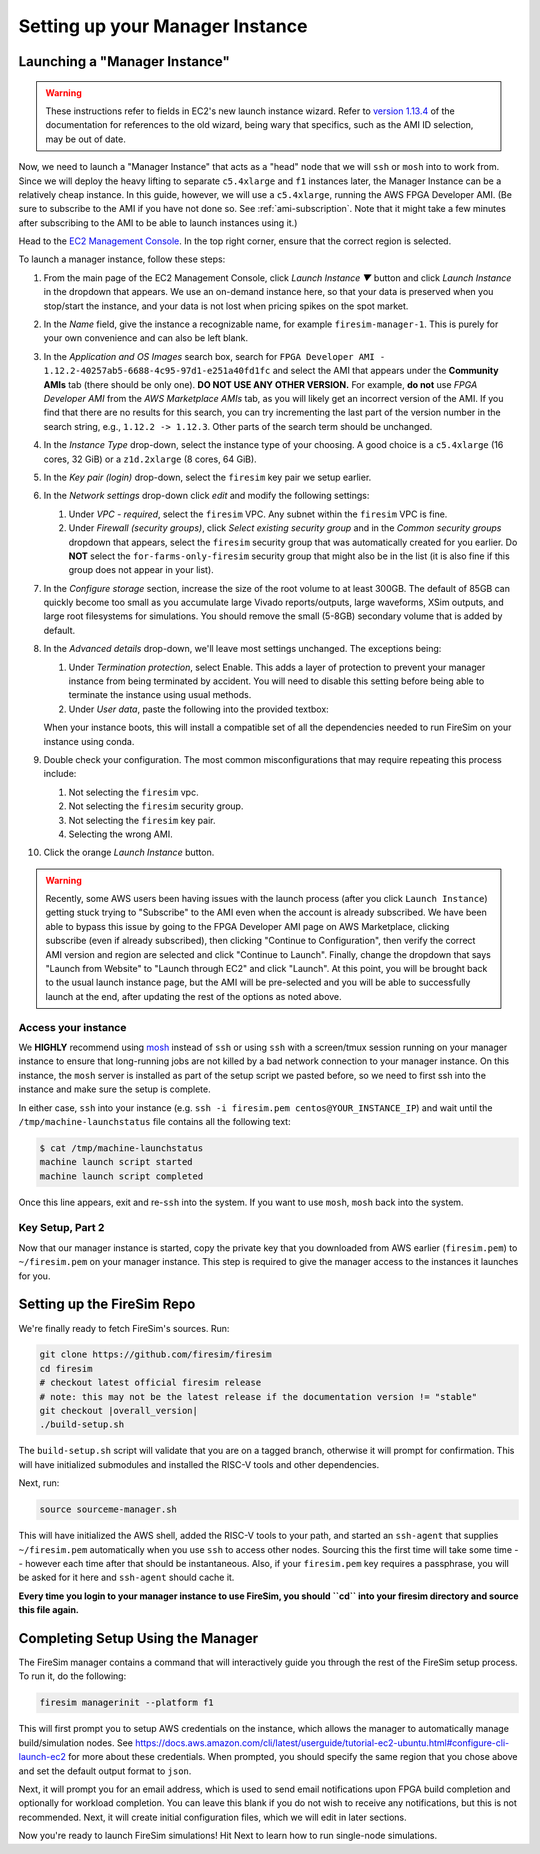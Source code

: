 Setting up your Manager Instance
================================

Launching a "Manager Instance"
------------------------------

.. warning::
    These instructions refer to fields in EC2's new launch instance wizard.
    Refer to `version 1.13.4 <https://docs.fires.im/en/1.13.4/>`__ of the
    documentation for references to the old wizard, being wary that specifics,
    such as the AMI ID selection, may be out of date.

Now, we need to launch a "Manager Instance" that acts as a
"head" node that we will ``ssh`` or ``mosh`` into to work from.
Since we will deploy the heavy lifting to separate ``c5.4xlarge`` and
``f1`` instances later, the Manager Instance can be a relatively cheap instance.
In this guide, however, we will use a ``c5.4xlarge``,
running the AWS FPGA Developer AMI. (Be sure to subscribe to the AMI
if you have not done so. See :ref:`ami-subscription`. Note that it
might take a few minutes after subscribing to the AMI to be able to
launch instances using it.)

Head to the `EC2 Management
Console <https://console.aws.amazon.com/ec2/v2/home>`__. In the top
right corner, ensure that the correct region is selected.

To launch a manager instance, follow these steps:

#. From the main page of the EC2 Management Console, click
   *Launch Instance ▼* button and click *Launch Instance* in the dropdown that appears. We use an on-demand instance here, so that your
   data is preserved when you stop/start the instance, and your data is
   not lost when pricing spikes on the spot market.
#. In the *Name* field, give the instance a recognizable name, for example ``firesim-manager-1``. This is purely for your own convenience and can also be left blank.
#. In the *Application and OS Images* search box, search for
   ``FPGA Developer AMI - 1.12.2-40257ab5-6688-4c95-97d1-e251a40fd1fc`` and
   select the AMI that appears under the **Community AMIs** tab (there
   should be only one). **DO NOT USE ANY OTHER VERSION.** For example, **do not** use `FPGA Developer AMI` from the *AWS Marketplace AMIs* tab, as you will likely get an incorrect version of the AMI.
   If you find that there are no results for this search, you can try incrementing the last part of the version number in the search string, e.g., ``1.12.2 -> 1.12.3``. Other parts of the search term should be unchanged.
#. In the *Instance Type* drop-down, select the instance type of
   your choosing. A good choice is a ``c5.4xlarge`` (16 cores, 32 GiB) or a ``z1d.2xlarge`` (8 cores, 64 GiB).
#. In the *Key pair (login)* drop-down, select the ``firesim`` key pair we setup earlier.
#. In the *Network settings* drop-down click *edit* and modify the following settings:

   #. Under *VPC - required*, select the ``firesim`` VPC. Any subnet within the ``firesim`` VPC is fine.
   #. Under *Firewall (security groups)*, click *Select existing security
      group* and in the *Common security groups* dropdown that appears, select the ``firesim`` security group that was automatically
      created for you earlier. Do **NOT** select the ``for-farms-only-firesim`` security group that might also be in the list (it is also fine if this group does not appear in your list).

#. In the *Configure storage* section, increase the size of the root
   volume to at least 300GB. The default of 85GB can quickly become too small as
   you accumulate large Vivado reports/outputs, large waveforms, XSim outputs,
   and large root filesystems for simulations. You should remove the
   small (5-8GB) secondary volume that is added by default.
#. In the *Advanced details* drop-down, we'll leave most settings unchanged. The exceptions being:

   #. Under *Termination protection*, select Enable. This adds a layer of
      protection to prevent your manager instance from being terminated by
      accident. You will need to disable this setting before being able to
      terminate the instance using usual methods.
   #. Under *User data*, paste the following into the provided textbox:

      .. include:: /../scripts/machine-launch-script.sh
         :code: bash

   When your instance boots, this will install a compatible set of all the dependencies needed to run FireSim on your instance using conda.

#. Double check your configuration. The most common misconfigurations that may require repeating this process include:

   #. Not selecting the ``firesim`` vpc.
   #. Not selecting the ``firesim`` security group.
   #. Not selecting the ``firesim`` key pair.
   #. Selecting the wrong AMI.

#. Click the orange *Launch Instance* button.


.. warning::
    Recently, some AWS users been having issues with the launch process (after
    you click ``Launch Instance``) getting stuck trying to "Subscribe" to the
    AMI even when the account is already subscribed. We have been able to
    bypass this issue by going to the FPGA Developer AMI page on AWS
    Marketplace, clicking subscribe (even if already subscribed), then clicking
    "Continue to Configuration", then verify the correct AMI version and 
    region are selected and click "Continue to Launch". Finally, change
    the dropdown that says "Launch from Website" to "Launch through EC2" and
    click "Launch". At this point, you will be brought back to
    the usual launch instance page, but the AMI will be pre-selected and you
    will be able to successfully launch at the end, after updating the rest
    of the options as noted above.



Access your instance
~~~~~~~~~~~~~~~~~~~~

We **HIGHLY** recommend using `mosh <https://mosh.org/>`__ instead
of ``ssh`` or using ``ssh`` with a screen/tmux session running on your
manager instance to ensure that long-running jobs are not killed by a
bad network connection to your manager instance. On this instance, the
``mosh`` server is installed as part of the setup script we pasted
before, so we need to first ssh into the instance and make sure the
setup is complete.

In either case, ``ssh`` into your instance (e.g. ``ssh -i firesim.pem centos@YOUR_INSTANCE_IP``) and wait until the
``/tmp/machine-launchstatus`` file contains all the following text:

.. code-block:: bash

    $ cat /tmp/machine-launchstatus
    machine launch script started
    machine launch script completed

Once this line appears, exit and re-``ssh`` into the system. If you want
to use ``mosh``, ``mosh`` back into the system.

Key Setup, Part 2
~~~~~~~~~~~~~~~~~

Now that our manager instance is started, copy the private key that you
downloaded from AWS earlier (``firesim.pem``) to ``~/firesim.pem`` on
your manager instance. This step is required to give the manager access
to the instances it launches for you.

.. _setting-up-firesim-repo:

Setting up the FireSim Repo
---------------------------

We're finally ready to fetch FireSim's sources. Run:

.. code-block:: bash

    git clone https://github.com/firesim/firesim
    cd firesim
    # checkout latest official firesim release
    # note: this may not be the latest release if the documentation version != "stable"
    git checkout |overall_version|
    ./build-setup.sh

The ``build-setup.sh`` script will validate that you are on a tagged branch,
otherwise it will prompt for confirmation.
This will have initialized submodules and installed the RISC-V tools and
other dependencies.

Next, run:

.. code-block:: bash

    source sourceme-manager.sh

This will have initialized the AWS shell, added the RISC-V tools to your
path, and started an ``ssh-agent`` that supplies ``~/firesim.pem``
automatically when you use ``ssh`` to access other nodes. Sourcing this the
first time will take some time -- however each time after that should be instantaneous.
Also, if your ``firesim.pem`` key requires a passphrase, you will be asked for
it here and ``ssh-agent`` should cache it.

**Every time you login to your manager instance to use FireSim, you should ``cd`` into
your firesim directory and source this file again.**


Completing Setup Using the Manager
----------------------------------

The FireSim manager contains a command that will interactively guide you
through the rest of the FireSim setup process. To run it, do the following:

.. code-block:: bash

    firesim managerinit --platform f1

This will first prompt you to setup AWS credentials on the instance, which allows
the manager to automatically manage build/simulation nodes. See
https://docs.aws.amazon.com/cli/latest/userguide/tutorial-ec2-ubuntu.html#configure-cli-launch-ec2
for more about these credentials. When prompted, you should specify the same
region that you chose above and set the default output format to ``json``.

Next, it will prompt you for an email address, which is used to
send email notifications upon FPGA build completion and optionally for
workload completion. You can leave this blank if you do not wish to receive any
notifications, but this is not recommended.
Next, it will create initial configuration files, which we will edit in later
sections.

Now you're ready to launch FireSim simulations! Hit Next to learn how to run single-node simulations.
